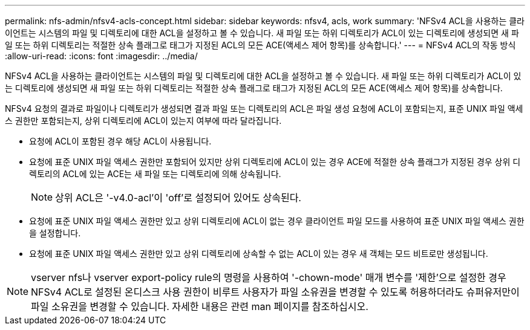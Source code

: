 ---
permalink: nfs-admin/nfsv4-acls-concept.html 
sidebar: sidebar 
keywords: nfsv4, acls, work 
summary: 'NFSv4 ACL을 사용하는 클라이언트는 시스템의 파일 및 디렉토리에 대한 ACL을 설정하고 볼 수 있습니다. 새 파일 또는 하위 디렉토리가 ACL이 있는 디렉토리에 생성되면 새 파일 또는 하위 디렉토리는 적절한 상속 플래그로 태그가 지정된 ACL의 모든 ACE(액세스 제어 항목)를 상속합니다.' 
---
= NFSv4 ACL의 작동 방식
:allow-uri-read: 
:icons: font
:imagesdir: ../media/


[role="lead"]
NFSv4 ACL을 사용하는 클라이언트는 시스템의 파일 및 디렉토리에 대한 ACL을 설정하고 볼 수 있습니다. 새 파일 또는 하위 디렉토리가 ACL이 있는 디렉토리에 생성되면 새 파일 또는 하위 디렉토리는 적절한 상속 플래그로 태그가 지정된 ACL의 모든 ACE(액세스 제어 항목)를 상속합니다.

NFSv4 요청의 결과로 파일이나 디렉토리가 생성되면 결과 파일 또는 디렉토리의 ACL은 파일 생성 요청에 ACL이 포함되는지, 표준 UNIX 파일 액세스 권한만 포함되는지, 상위 디렉토리에 ACL이 있는지 여부에 따라 달라집니다.

* 요청에 ACL이 포함된 경우 해당 ACL이 사용됩니다.
* 요청에 표준 UNIX 파일 액세스 권한만 포함되어 있지만 상위 디렉토리에 ACL이 있는 경우 ACE에 적절한 상속 플래그가 지정된 경우 상위 디렉토리의 ACL에 있는 ACE는 새 파일 또는 디렉토리에 의해 상속됩니다.
+
[NOTE]
====
상위 ACL은 '-v4.0-acl'이 'off'로 설정되어 있어도 상속된다.

====
* 요청에 표준 UNIX 파일 액세스 권한만 있고 상위 디렉토리에 ACL이 없는 경우 클라이언트 파일 모드를 사용하여 표준 UNIX 파일 액세스 권한을 설정합니다.
* 요청에 표준 UNIX 파일 액세스 권한만 있고 상위 디렉토리에 상속할 수 없는 ACL이 있는 경우 새 객체는 모드 비트로만 생성됩니다.


[NOTE]
====
vserver nfs나 vserver export-policy rule의 명령을 사용하여 '-chown-mode' 매개 변수를 '제한'으로 설정한 경우 NFSv4 ACL로 설정된 온디스크 사용 권한이 비루트 사용자가 파일 소유권을 변경할 수 있도록 허용하더라도 슈퍼유저만이 파일 소유권을 변경할 수 있습니다. 자세한 내용은 관련 man 페이지를 참조하십시오.

====